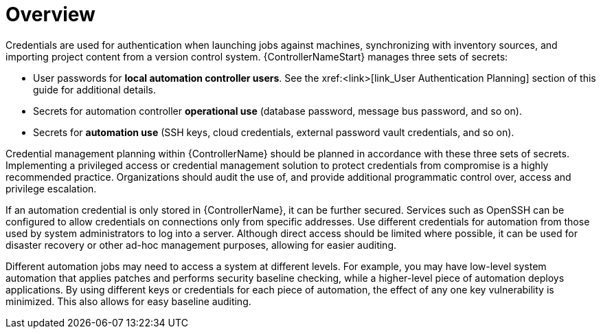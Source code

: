 // Module included in the following assemblies:
// downstream/assemblies/assembly-hardening-aap.adoc

[id="con-overview_{context}"]

= Overview

[role="_abstract"]

Credentials are used for authentication when launching jobs against machines, synchronizing with inventory sources, and importing project content from a version control system. {ControllerNameStart} manages three sets of secrets:

* User passwords for *local automation controller users*.  See the xref:<link>[link_User Authentication Planning] section of this guide for additional details.
* Secrets for automation controller *operational use* (database password, message bus password, and so on).
* Secrets for *automation use* (SSH keys, cloud credentials, external password vault credentials, and so on).

Credential management planning within {ControllerName} should be planned in accordance with these three sets of secrets. Implementing a privileged access or credential management solution to protect credentials from compromise is a highly recommended practice. Organizations should audit the use of, and provide additional programmatic control over, access and privilege escalation.

If an automation credential is only stored in {ControllerName}, it can be further secured. Services such as OpenSSH can be configured to allow credentials on connections only from specific addresses. Use different credentials for automation from those used by system administrators to log into a server. Although direct access should be limited where possible, it can be used for disaster recovery or other ad-hoc management purposes, allowing for easier auditing.

Different automation jobs may need to access a system at different levels. For example, you may have low-level system automation that applies patches and performs security baseline checking, while a higher-level piece of automation deploys applications. By using different keys or credentials for each piece of automation, the effect of any one key vulnerability is minimized. This also allows for easy baseline auditing.
